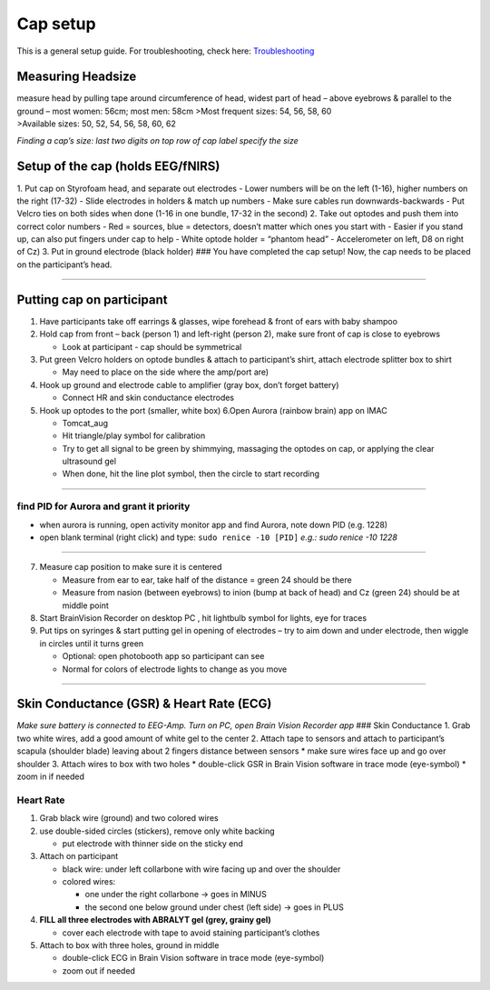 Cap setup
=========

This is a general setup guide. For troubleshooting, check here:
`Troubleshooting <https://github.com/val-pf/tomcat-equipment-wiki/wiki/Troubleshooting>`__

Measuring Headsize
------------------

| measure head by pulling tape around circumference of head, widest part
  of head – above eyebrows & parallel to the ground – most women: 56cm;
  most men: 58cm >Most frequent sizes: 54, 56, 58, 60
| >Available sizes: 50, 52, 54, 56, 58, 60, 62

*Finding a cap’s size: last two digits on top row of cap label specify
the size* |measuring the headsize|

Setup of the cap (holds EEG/fNIRS)
----------------------------------

|Cap setup| 1. Put cap on Styrofoam head, and separate out electrodes -
Lower numbers will be on the left (1-16), higher numbers on the right
(17-32) - Slide electrodes in holders & match up numbers - Make sure
cables run downwards-backwards - Put Velcro ties on both sides when done
(1-16 in one bundle, 17-32 in the second) 2. Take out optodes and push
them into correct color numbers - Red = sources, blue = detectors,
doesn’t matter which ones you start with - Easier if you stand up, can
also put fingers under cap to help - White optode holder = “phantom
head” - Accelerometer on left, D8 on right of Cz) 3. Put in ground
electrode (black holder) |completed cap| ### You have completed the cap
setup! Now, the cap needs to be placed on the participant’s head.

--------------

Putting cap on participant
--------------------------

1. Have participants take off earrings & glasses, wipe forehead & front
   of ears with baby shampoo
2. Hold cap from front – back (person 1) and left-right (person 2), make
   sure front of cap is close to eyebrows

   -  Look at participant - cap should be symmetrical

3. Put green Velcro holders on optode bundles & attach to participant’s
   shirt, attach electrode splitter box to shirt

   -  May need to place on the side where the amp/port are)

4. Hook up ground and electrode cable to amplifier (gray box, don’t
   forget battery)

   -  Connect HR and skin conductance electrodes |hook up|

5. Hook up optodes to the port (smaller, white box)
   6.Open Aurora (rainbow brain) app on IMAC

   -  Tomcat_aug
   -  Hit triangle/play symbol for calibration
   -  Try to get all signal to be green by shimmying, massaging the
      optodes on cap, or applying the clear ultrasound gel
   -  When done, hit the line plot symbol, then the circle to start
      recording |calibration|

--------------

find PID for Aurora and grant it priority
~~~~~~~~~~~~~~~~~~~~~~~~~~~~~~~~~~~~~~~~~

-  when aurora is running, open activity monitor app and find Aurora,
   note down PID (e.g. 1228)
-  open blank terminal (right click) and type: ``sudo renice -10 [PID]``
   *e.g.: sudo renice -10 1228*

--------------

7. Measure cap position to make sure it is centered

   -  Measure from ear to ear, take half of the distance = green 24
      should be there
   -  Measure from nasion (between eyebrows) to inion (bump at back of
      head) and Cz (green 24) should be at middle point

8. Start BrainVision Recorder on desktop PC , hit lightbulb symbol for
   lights, eye for traces |brain vision|
9. Put tips on syringes & start putting gel in opening of electrodes –
   try to aim down and under electrode, then wiggle in circles until it
   turns green

   -  Optional: open photobooth app so participant can see
   -  Normal for colors of electrode lights to change as you move

--------------

Skin Conductance (GSR) & Heart Rate (ECG)
-----------------------------------------

*Make sure battery is connected to EEG-Amp. Turn on PC, open Brain
Vision Recorder app* ### Skin Conductance 1. Grab two white wires, add a
good amount of white gel to the center 2. Attach tape to sensors and
attach to participant’s scapula (shoulder blade) leaving about 2 fingers
distance between sensors \* make sure wires face up and go over shoulder
3. Attach wires to box with two holes \* double-click GSR in Brain
Vision software in trace mode (eye-symbol) \* zoom in if needed

Heart Rate
~~~~~~~~~~

1. Grab black wire (ground) and two colored wires
2. use double-sided circles (stickers), remove only white backing

   -  put electrode with thinner side on the sticky end

3. Attach on participant

   -  black wire: under left collarbone with wire facing up and over the
      shoulder
   -  colored wires:

      -  one under the right collarbone -> goes in MINUS
      -  the second one below ground under chest (left side) -> goes in
         PLUS

4. **FILL all three electrodes with ABRALYT gel (grey, grainy gel)**

   -  cover each electrode with tape to avoid staining participant’s
      clothes

5. Attach to box with three holes, ground in middle

   -  double-click ECG in Brain Vision software in trace mode
      (eye-symbol)
   -  zoom out if needed

.. |measuring the headsize| image:: head_measurement.jpg
.. |Cap setup| image:: cap_setup.jpg
.. |completed cap| image:: cap.jpg
.. |hook up| image:: connetions.jpg
.. |calibration| image:: fnirs_calibration.jpg
.. |brain vision| image:: bv2.png
